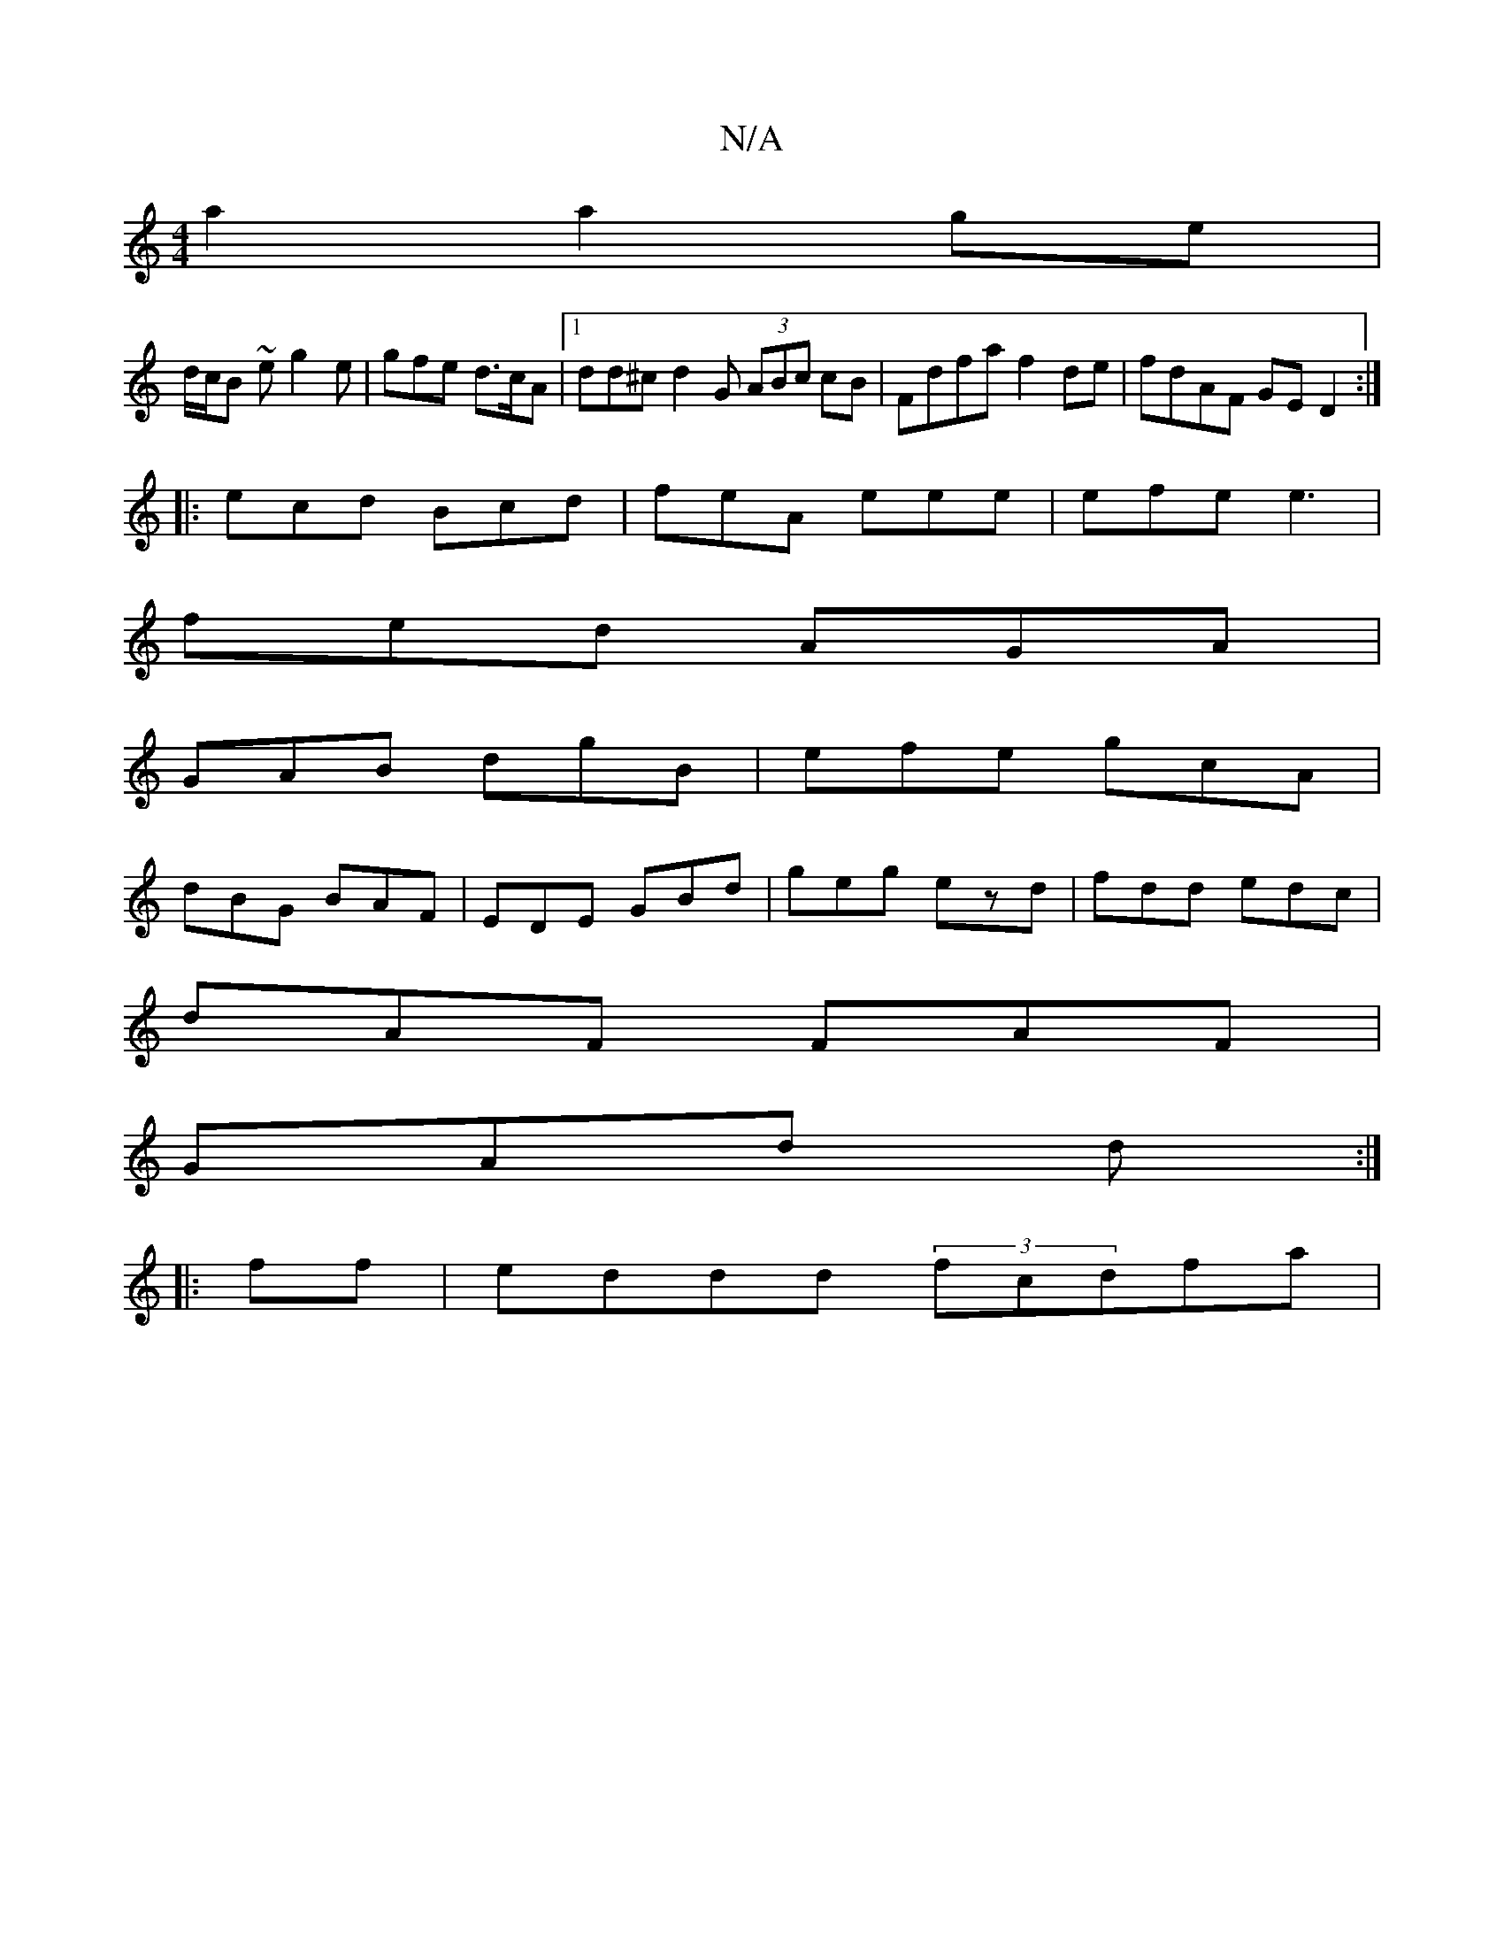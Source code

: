 X:1
T:N/A
M:4/4
R:N/A
K:Cmajor
a2a2ge|
d/c/B ~e g2e | gfe d>cA |1 dd^c d2G (3ABc cB|Fdfa f2 de|fdAF GED2:|
|:ecd Bcd|feA eee|efe e3|
fed AGA|
GAB dgB|efe gcA|
dBG BAF|EDE GBd|geg ezd|fdd edc|
dAF FAF|
GAd d :|
|:ff| eddd (3fcdfa|(3
